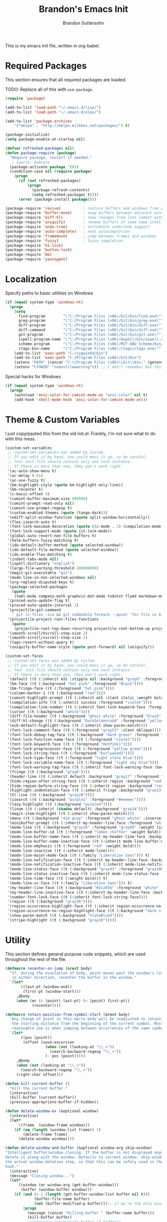 #+TITLE:  Brandon's Emacs Init
#+AUTHOR: Brandon Guttersohn
#+EMAIL:  bguttersohn@gmail.com

This is my emacs init file, written in org-babel.

* Required Packages
This section ensures that all required packages are loaded.

TODO: Replace all of this with =use-package=.

#+BEGIN_SRC emacs-lisp
(require 'package)

(add-to-list 'load-path "~/.emacs.d/lisp/")
(add-to-list 'load-path "~/.emacs.d/elpa/")

(add-to-list 'package-archives
    '("melpa" . "http://melpa.milkbox.net/packages/") t)

(package-initialize)
(setq package-enable-at-startup nil)

(defvar refreshed-packages nil)
(defun package-require (package)
  "Require package, install if needed."
   ; source: babcore
  (package-activate package '(0))
  (condition-case nil (require package)
    (progn
      (if (not refreshed-packages)
          (progn
            (package-refresh-contents)
            (setq refreshed-packages t))))
      (error (package-install package))))

(package-require 'revive)          ; restore buffers and windows from previous session
(package-require 'buffer-move)     ; swap buffers between adjacent windows
(package-require 'diff-hl)         ; show changes from last commit with edge highlighting
(package-require 'uniquify)        ; rename buffers of same name intelligently
(package-require 'undo-tree)       ; incredible undo/redo support
(package-require 'auto-complete)   ; neat autocompletion
(package-require 'framemove)       ; jump between frames and windows
(package-require 'fuzzy)           ; fuzzy completion
(package-require 'hi-lock)
(package-require 'button-lock)
(package-require 'bm)
(package-require 'yasnippet)
#+END_SRC

* Localization

Specify paths to basic utilities on Windows

#+BEGIN_SRC emacs-lisp
(if (equal system-type 'windows-nt)
  (progn
    (setq
      find-program        "\"C:/Program Files (x86)/Git/bin/find.exe\""
      grep-program        "\"C:/Program Files (x86)/Git/bin/grep.exe\""
      diff-program        "\"C:/Program Files (x86)/Git/bin/diff.exe\""
      diff-command        "\"C:/Program Files (x86)/Git/bin/diff.exe\""
      git-program         "\"C:/Program Files (x86)/Git/bin/git.exe\""
      ispell-program-name "\"C:/Program Files (x86)/Aspell/bin/aspell.exe\""
      scheme-program      "\"C:/Program Files (x86)/MIT-GNU Scheme/bin/mit-scheme.exe\""
      ctags-bin-name      "\"C:/Program Files (x86)/ctags/ctags.exe\"")
    (add-to-list 'exec-path "C:/cygwin64/bin")
    (add-to-list 'exec-path "C:/Program Files (x86)/Git/bin")
    (setenv "PATH" (concat "C:\\Program Files (x86)\\Git\\bin;" (getenv "PATH")))
    (setenv "CYGWIN" "nodosfilewarning"))) ;; I don't remember but this did, but I remember it being very frustrating
#+END_SRC

Special hacks for Windows

#+BEGIN_SRC emacs-lisp
(if (equal system-type 'windows-nt)
  (progn
    (autoload 'ansi-color-for-comint-mode-on "ansi-color" nil t)
    (add-hook 'shell-mode-hook 'ansi-color-for-comint-mode-on)))
#+END_SRC

* Theme & Custom Variables

I just copy/pasted this from the old init.el. Frankly, I'm not sure what to do with this mess.

#+BEGIN_SRC emacs-lisp
(custom-set-variables
 ;; custom-set-variables was added by Custom.
 ;; If you edit it by hand, you could mess it up, so be careful.
 ;; Your init file should contain only one such instance.
 ;; If there is more than one, they won't work right.
 '(ac-auto-show-menu t)
 '(ac-delay 0.01)
 '(ac-use-fuzzy t)
 '(bm-highlight-style (quote bm-highlight-only-line))
 '(bm-recenter t)
 '(c-basic-offset 4)
 '(comint-buffer-maximum-size 999999)
 '(comint-prompt-read-only nil)
 '(comint-use-prompt-regexp t)
 '(custom-enabled-themes (quote (tango-dark)))
 '(ediff-split-window-function (quote split-window-horizontally))
 '(flex-isearch-auto t)
 '(font-lock-maximum-decoration (quote ((c-mode . 2) (compilation-mode . 3) (t . t))))
 '(font-lock-support-mode (quote jit-lock-mode))
 '(global-auto-revert-non-file-buffers t)
 '(helm-buffers-fuzzy-matching t)
 '(ido-default-buffer-method (quote selected-window))
 '(ido-default-file-method (quote selected-window))
 '(ido-enable-flex-matching t)
 '(indent-tabs-mode nil)
 '(ispell-dictionary "english")
 '(large-file-warning-threshold 100000000)
 '(magit-git-executable "git")
 '(mode-line-in-non-selected-windows nil)
 '(org-replace-disputed-keys t)
 '(package-selected-packages
   (quote
    (toml-mode company-math graphviz-dot-mode todotxt flymd markdown-mode auto-complete minimap xkcd web w3m tidy thing-cmds tabbar stripe-buffer string-utils smooth-scroll revive popwin oneonone nyan-mode number-font-lock-mode nlinum move-text mo-git-blame magit linum-relative key-chord jira inf-ruby icicles hydra highlight-indentation highlight-escape-sequences hide-region help-fns+ helm-projectile helm-mode-manager grep-a-lot gnuplot-mode gitignore-mode gitconfig-mode git-timemachine fuzzy framemove focus fit-frame expand-region evil emms edit-server ecb diff-hl csv-mode company command-log-mode centered-cursor-mode button-lock buffer-move bongo bm android-mode aggressive-indent ace-jump-mode ac-etags)))
 '(proced-auto-update-flag t)
 '(proced-auto-update-interval 1)
 '(projectile-git-command
   " git ls-files -zco && git submodule foreach --quiet 'for file in $(git ls-files -zco); do echo -n \"$path/$file\"; done'")
 '(projectile-project-root-files-functions
   (quote
    (projectile-root-top-down-recurring projectile-root-bottom-up projectile-root-top-down)))
 '(smooth-scroll/hscroll-step-size 2)
 '(smooth-scroll/vscroll-step-size 2)
 '(tags-revert-without-query t)
 '(uniquify-buffer-name-style (quote post-forward) nil (uniquify)))
#+END_SRC

#+BEGIN_SRC emacs-lisp
(custom-set-faces
 ;; custom-set-faces was added by Custom.
 ;; If you edit it by hand, you could mess it up, so be careful.
 ;; Your init file should contain only one such instance.
 ;; If there is more than one, they won't work right.
 '(default ((t (:inherit nil :stipple nil :background "gray6" :foreground "white" :inverse-video nil :box nil :strike-through nil :overline nil :underline nil :slant normal :weight normal :height 75 :width normal :foundry "outline" :family "Liberation Mono"))))
 '(bm-face ((t (:background "hot pink" :foreground "Black"))))
 '(bm-fringe-face ((t (:foreground "hot pink"))))
 '(column-marker-1 ((t (:background "red"))))
 '(comint-highlight-prompt ((t (:inherit nil :slant italic :weight bold))))
 '(compilation-info ((t (:inherit success :foreground "violet"))))
 '(compilation-line-number ((t (:inherit font-lock-keyword-face :foreground "light slate blue"))))
 '(cursor ((t (:background "white"))))
 '(diff-file-header ((t (:background "ghost white" :foreground "black" :weight bold))))
 '(diff-hl-change ((t (:background "DarkGoldenrod4" :foreground "yellow"))))
 '(ecb-default-highlight-face ((t (:inherit show-paren-match))))
 '(font-lock-comment-face ((t (:foreground "gray53" :slant oblique))))
 '(font-lock-debug-tag-face ((t (:background "dark green" :foreground "white" :underline t :weight bold))) t)
 '(font-lock-function-name-face ((t (:foreground "violet"))))
 '(font-lock-keyword-face ((t (:foreground "HotPink1"))))
 '(font-lock-preprocessor-face ((t (:foreground "yellow green"))))
 '(font-lock-string-face ((t (:foreground "burlywood3"))))
 '(font-lock-type-face ((t (:foreground "light slate blue"))))
 '(font-lock-variable-name-face ((t (:foreground "light sky blue"))))
 '(font-lock-warning-tag-face ((t (:inherit font-lock-warning-face :background "red" :foreground "white" :underline t :weight bold))) t)
 '(fringe ((t (:background "gray6"))))
 '(header-line ((t (:inherit default :background "gray17" :foreground "gray80" :box nil :weight bold))))
 '(hide-region-after-string-face ((t (:inherit region :background "red" :weight bold))))
 '(hide-region-before-string-face ((t (:inherit region :background "red" :weight bold))))
 '(highlight-indentation-face ((t (:inherit fringe :background "gray13"))))
 '(hl-line ((t (:background "gray20"))))
 '(isearch ((t (:background "purple1" :foreground "#eeeeec"))))
 '(lazy-highlight ((t (:background "purple4"))))
 '(linum ((t (:inherit (shadow default) :background "gray14"))))
 '(magit-item-highlight ((t (:inherit show-paren-match))))
 '(menu ((t (:background "dim gray" :foreground "ghost white" :inverse-video t))))
 '(minibuffer-prompt ((t (:inherit my-header-line-face :foreground "white" :width semi-expanded))))
 '(mode-line ((t (:background "gray16" :foreground "gray69" :weight light))))
 '(mode-line-buffer-id ((t (:foreground "lemon chiffon" :weight bold))))
 '(mode-line-buffer-name-face ((t (:inherit my-header-line-face :background "#978ECD" :foreground "#2c2656" :weight extra-bold :family "Liberation Sans"))) t)
 '(mode-line-buffer-name-inactive-face ((t (:inherit mode-line-buffer-name-face :background "gray16" :foreground "grey80" :box (:line-width 1 :color "grey7")))) t)
 '(mode-line-emphasis ((t (:foreground "red" :weight bold))))
 '(mode-line-inactive ((t (:inherit mode-line))))
 '(mode-line-major-mode-face ((t (:family "Liberation Sans"))) t)
 '(mode-line-notification-face ((t (:inherit my-header-line-face :background "firebrick" :foreground "gray100" :weight extra-bold :family "liberation mono"))) t)
 '(mode-line-notification-inactive-face ((t (:inherit mode-line-notification-face :background "gray22" :box nil))) t)
 '(mode-line-status-face ((t (:background "gray43" :foreground "gray100" :weight normal :family "liberation mono"))) t)
 '(mode-line-status-inactive-face ((t (:inherit mode-line-status-face :foreground "black"))) t)
 '(mode-line-time-face ((t (:weight bold))) t)
 '(mode-line-vc-face ((t (:family "Liberation Sans"))) t)
 '(my-header-line-face ((t (:background "#2c2656" :foreground "white" :box (:line-width 1 :color "#978ECD") :weight bold))) t)
 '(my-header-line-inactive-face ((t (:inherit my-header-line-face :background "grey12" :foreground "gray62" :box (:line-width 1 :color "grey7")))) t)
 '(number-font-lock-face ((t (:inherit font-lock-string-face))))
 '(region ((t (:background "gray30"))))
 '(region-occurrence-highlight-face ((t (:inherit region-occurrence-no-region-highlight-face :underline t))) t)
 '(region-occurrence-no-region-highlight-face ((t (:background "dark slate blue"))) t)
 '(show-paren-match ((t (:background "SlateBlue4"))))
 '(stripe-highlight ((t (:background "gray10")))))
#+END_SRC
* Utility
This section defines general purpose code snippets, which are used throughout the rest of the file.

#+BEGIN_SRC emacs-lisp
(defmacro recenter-on-jump (&rest body)
  "If, during the evaulation of body, point moves past the window's limits,
   in either direction, recenter the buffer in the window."
  `(let*
       ((last-pt (window-end))
        (first-pt (window-start)))
     ,@body
     (when (or (> (point) last-pt) (< (point) first-pt))
            (recenter))))

(defmacro retain-position-from-symbol-start (&rest body)
  "Any change of point in this macro body will be readjusted to retain
   the starting distance from the beginning of the current symbol. Most
   reasonable use is when jumping between occurrences of the same symbol."
  `(let*
       ((pos (point))
        (offset (save-excursion
                  (when (not (looking-at "\\_<"))
                    (search-backward-regexp "\\_<"))
                  (- pos (point)))))
     ,@body
     (when (not (looking-at "\\_<"))
       (search-backward-regexp "\\_<"))
     (right-char offset)))

(defun kill-current-buffer ()
  "kill the current buffer."
  (interactive)
  (kill-buffer (current-buffer))
  (previous-appropriate-buffer-if-hidden))

(defun delete-window-ex (&optional window)
  (interactive)
  (let*
      ((frame  (window-frame window)))
    (if (eq (length (window-list frame)) 1)
        (delete-frame frame)
      (delete-window window))))

(defun delete-window-and-buffer (&optional window-arg skip-window)
"Intelligent buffer/window closing. If the buffer is not displayed anywhere else, then
delete it along with the window. Defaults to current window. skip-window lets you skip
the actual window-deletion step, so that this can be safely used in the frame-delete-functions
hook."
  (interactive)
  (message "Closing window...")
  (let*
      ((window (or window-arg (get-buffer-window)))
       (buffer (window-buffer window)))
    (if (and (= 1 (length (get-buffer-window-list buffer nil t)))
             (buffer-file-name buffer)
             (not (buffer-modified-p buffer)));; if we're the only window showing the buffer, and it is an unmodified file, kill it
        (progn
          (message (concat "Killing buffer " (buffer-name buffer)))
          (kill-buffer buffer)
          ;;(previous-appropriate-buffer-if-hidden))
          ))
    (unless skip-window
      (delete-window-ex window))))

(defun strip-text-properties(txt)
  (set-text-properties 0 (length txt) nil txt)
      txt)

(defmacro do-with-silent-bell (&rest body)
  `(let
       ((ring-bell-function-backup ring-bell-function))
     (setq ring-bell-function nil)
     ,@body
     (setq ring-bell-function ring-bell-function-backup)))

(defun m-keyboard-escape-quit ()
  (interactive)
  (do-with-silent-bell
   (keyboard-escape-quit)))

(defun custom-save-buffer ()
  "Save file, update diff-hl highlighting"
  (interactive)
  (when (or (and (boundp 'diff-hl-mode) diff-hl-mode) (and (boundp 'diff-hl-amend-mode) diff-hl-amend-mode))
    (diff-hl-update))
  (save-buffer))

(defun line-word-char-count (&optional start end)
   "Prints number of lines, words and characters in region or whole buffer."
   (interactive)
   (let ((n 0)
         (start (if mark-active (region-beginning) (point-min)))
         (end (if mark-active (region-end) (point-max))))
     (save-excursion
       (goto-char start)
       (while (< (point) end) (if (forward-word 1) (setq n (1+ n)))))
     (format "[ L%d W%d C%d ] " (count-lines start end) n (- end start))))

(defun line-to-top-of-window ()
   "Shift current line to the top of the window-  i.e. zt in Vim"
   (interactive)
   (set-window-start (selected-window) (point)))

(defun purge-buffers ()
  (interactive)
  (mapcar 'kill-buffer (remove-if '(lambda (x) (with-current-buffer x (get-buffer-window))) (buffer-list))))

(defun save-config-die ()
  (interactive)
  (save-current-configuration)
  (save-buffers-kill-terminal))

(defun opacity (value)
   "Sets the opacity of the frame window. 0=transparent/100=opaque"
   (interactive "nOpacity Value 0 - 100 opaque:")
   (set-frame-parameter (selected-frame) 'alpha value))
#+END_SRC

** Minor Modes

*** Sticky Buffer Mode

Marries a buffer to a window.

#+BEGIN_SRC emacs-lisp
(define-minor-mode sticky-buffer-mode
  "Make the current window always display this buffer."
  nil " sticky" nil
  (set-window-dedicated-p (selected-window) sticky-buffer-mode))
#+END_SRC

** Buffer Monitoring

This is a purely TODO item. Previous version had some code to monitor a buffer and alert upon new appearances of a particular regex.

* User Interface Settings
This section defines code which modifies how emacs displays buffers and interacts with the user.

** Tweaks

Show whitespace

#+BEGIN_SRC emacs-lisp
(global-whitespace-mode 0)
(setq whitespace-style '(face trailing))
#+END_SRC

Use visual bell instead of audible.

#+BEGIN_SRC emacs-lisp
;; nice little alternative visual bell; Miles Bader <miles /at/ gnu.org>
(defcustom echo-area-bell-string "*DING* "
  "Message displayed in mode-line by `echo-area-bell' function."
  :group 'user)

(defcustom echo-area-bell-delay 0.1
  "Number of seconds `echo-area-bell' displays its message."
  :group 'user)
;; internal variables

(defvar echo-area-bell-cached-string nil)

(defvar echo-area-bell-propertized-string nil)

(defun echo-area-bell ()
  "Briefly display a highlighted message in the echo-area.
    The string displayed is the value of `echo-area-bell-string',
    with a red background; the background highlighting extends to the
    right margin.  The string is displayed for `echo-area-bell-delay'
    seconds.
    This function is intended to be used as a value of `ring-bell-function'."
  (unless (memq this-command '(keyboard-quit keyboard-escape-quit))
    (unless (equal echo-area-bell-string echo-area-bell-cached-string)
      (setq echo-area-bell-propertized-string
            (propertize
             (concat
              (propertize
               "x"
               'display
               `(space :align-to (- right ,(+ 2 (length echo-area-bell-string)))))
              echo-area-bell-string)
             'face '(:background "red" :foreground "white" :weight bold)))
      (setq echo-area-bell-cached-string echo-area-bell-string))
    (message echo-area-bell-propertized-string)
    (sit-for echo-area-bell-delay)
    (message "")))
(setq ring-bell-function 'echo-area-bell)
#+END_SRC

Get ride of blinking cursor

#+BEGIN_SRC emacs-lisp
(setq default-cursor-type 'box)
(blink-cursor-mode -1)
#+END_SRC

Display trailing whitespace

#+BEGIN_SRC emacs-lisp
(setq-default show-trailing-whitespace t)
#+END_SRC

Highlight body of parens

#+BEGIN_SRC emacs-lisp
(setq show-paren-style 'expression)
(show-paren-mode 1)
#+END_SRC

Use a consistent window name. This helps with AutoHotkey recognition on Windows, in addition to being a little more usable in Linux.

#+BEGIN_SRC emacs-lisp
(setq frame-title-format "emacs")
#+END_SRC

Make sure we push any kill-ring data into OS clipboard.

#+BEGIN_SRC emacs-lisp
(setq save-interprogram-paste-before-kill t)
#+END_SRC

Highlight the current line

#+BEGIN_SRC emacs-lisp
(global-hl-line-mode)
#+END_SRC

When buffer is not modified in emacs, automatically reload it when its file changes on disk.

#+BEGIN_SRC emacs-lisp
(global-auto-revert-mode)
#+END_SRC

Tweak the text shown when hiding regions of a buffer.

#+BEGIN_SRC emacs-lisp
(setq hide-region-before-string "hidden-region-->")
(setq hide-region-after-string "<--hidden-region")
#+END_SRC

Make sure that diff-hl-mode is showing changes between now and the last commit, only.

#+BEGIN_SRC emacs-lisp
(global-diff-hl-amend-mode 1)
#+END_SRC

Set frame to 95% opacity, because I'm easily amused.

#+BEGIN_SRC emacs-lisp
(setq default-opacity 95)
(opacity default-opacity)
(add-to-list 'default-frame-alist `(alpha  . ,default-opacity))
#+END_SRC

Fall back to frame-moving if window-moving doesn't cut it.

#+BEGIN_SRC emacs-lisp
(setq framemove-hook-into-windmove t)
#+END_SRC

Remove flashy splash stuff

#+BEGIN_SRC emacs-lisp
(setq inhibit-splash-screen t)
(setq inhibit-startup-echo-area-message t)
(setq inhibit-startup-screen t)
(setq inhibit-startup-message t)
#+END_SRC

Show prefix keys in the echo area much faster.

#+BEGIN_SRC emacs-lisp
(setq echo-keystrokes 0.001)
#+END_SRC

Tabs are not okay.

#+BEGIN_SRC emacs-lisp
(add-hook 'font-lock-mode-hook
  (lambda ()
    (font-lock-add-keywords
      nil
      '(("\t" 0 'trailing-whitespace prepend)))))
#+END_SRC

Highlight some common tags.

#+BEGIN_SRC emacs-lisp
(font-lock-add-keywords nil
  '(("\\<\\(DEBUG\\)" 1 font-lock-warning-face prepend)
    ("\\<\\(FIXME\\)" 1 font-lock-warning-face prepend)
    ("\\<\\(TODO\\)"  1 font-lock-warning-face prepend)
    ("\\<\\(JIRA\\)"  1 font-lock-warning-face prepend)))
#+END_SRC

Clear the minibuffer.

#+BEGIN_SRC emacs-lisp
(delete-minibuffer-contents)
#+END_SRC

** Mode Line & Header Line

This code adds a strongly customized header and mode line.

#+BEGIN_SRC emacs-lisp
(defmacro my-header-line ()
  `(list
    '(:eval
      (when (and (projectile-project-p) (buffer-file-name))
        (let*
            ((mface  (if (window-has-focus)
                         'mode-line-buffer-name-face
                       'mode-line-buffer-name-inactive-face)))
          (propertize (if (and (projectile-project-p) (buffer-file-name))
                          (concat " " (car (last (split-string (projectile-project-root) "/") 2)) ": ")
                        " ") 'face mface))))

      '(:eval
        (let*
            ((mface (if (window-has-focus)
                        'my-header-line-face
                      'my-header-line-inactive-face)))
          (propertize
           (concat
            " "
            (if (buffer-file-name)
                (buffer-file-name)
              (buffer-name))
            (mode-line-fill mface (if (window-has-focus)
                                      0;34
                                    0)))
           'face mface)))))

(setq-default header-line-format (my-header-line))
(setq header-line-format (my-header-line))


(defvar my-selected-window nil)
(add-hook 'post-command-hook
          (lambda ()
            ;; (when (not (minibuffer-selected-window))
              (setq my-selected-window (selected-window))))

(defun window-has-focus ()
  (eq
   (selected-window)
   my-selected-window))

(defun debug-window-focus ()
  (interactive)
  (format "%s & %s & %s & %s & %s" mode-line-frame-identification (frame-selected-window) (get-buffer-window) (selected-frame) (window-frame (get-buffer-window))))

(defmacro mode-line-notification-entry (check text help-echo)
  `'(:eval (when ,check
             (let*
                 ((mface (if (window-has-focus)
                             'mode-line-notification-face
                           'mode-line-notification-inactive-face))
                  (bface (if (window-has-focus)
                             'my-header-line-face
                           'my-header-line-inactive-face)))
               (concat
                (propertize ,text
                           'face mface
                           'help-echo ,help-echo)
                (propertize " "
                            'face bface))))))

(defmacro mode-line-status-entry (check text help-echo)
  `'(:eval (when ,check
             (let*
                  ((mface (if (window-has-focus)
                              'mode-line-buffer-name-face
                            'mode-line-buffer-name-inactive-face))
                   (bface (if (window-has-focus)
                             'my-header-line-face
                           'my-header-line-inactive-face)))
             (concat
                (propertize ,text
                            'face mface
                            'help-echo ,help-echo)
                (propertize " "
                            'face bface))))))

(defmacro mode-line-buffer-name-entry (format-str help-echo)
  `'(:eval
     (let*
         ((mface (if (window-has-focus)
                     'mode-line-buffer-name-face
                   'mode-line-buffer-name-inactive-face)))
        (propertize ,format-str
                    'face mface
                    'help-echo ,help-echo))))

(defmacro mode-line-str-dflt (body)
  `'(:eval
      (let*
         ((mface (if (window-has-focus)
                     'my-header-line-face
                   'my-header-line-inactive-face)))
       (propertize
        ,body
        'face mface))))

(defun mode-line-fill (face reserve)
  "Return empty space using FACE and leaving RESERVE space on the right."
  (unless reserve
    (setq reserve 20))
  (when (and window-system (eq 'right (get-scroll-bar-mode)))
    (setq reserve (- reserve 3)))
  (propertize " "
              'display `((space :align-to (- (+ right right-fringe right-margin) ,reserve)))
              'face face))

(setq-default mode-line-format
  (list

    ;; ; time field
    ;; '(:eval
    ;;   (propertize (format-time-string " %I:%M%p ")
    ;;     'face 'mode-line-time-face
    ;;     'help-echo
    ;;     (concat (format-time-string "%c; ")
    ;;        (emacs-uptime "Uptime:%hh"))))

    ; buffer name field
    '(:eval
      (let*
          ((mface  (if (window-has-focus)
                              'mode-line-buffer-name-face
                            'mode-line-buffer-name-inactive-face)))
        (propertize " %b " 'face mface)))

    ; buffer position field
    (mode-line-str-dflt " %p (%l,%c) ")

    ; major mode field
    (mode-line-buffer-name-entry " %m " buffer-file-coding-system)

    (mode-line-str-dflt " ")

    ;;; MODE SPECIFIC AREAS

    ; text mode: Show word, letter, char count
    '(:eval (when (eq major-mode 'text-mode)
             (mode-line-str-dflt
              (if transient-mark-mode
               (line-word-char-count (point) (mark))
               (line-word-char-count)))))

    ;;; STATUSES: less important stuff
    (mode-line-status-entry (/= text-scale-mode-amount 0) (format " ±%d " text-scale-mode-amount) "Font scale")
    (mode-line-status-entry buffer-read-only              " RO "                                  "Buffer is read-only")
    (mode-line-status-entry vc-mode                       (concat " VC:" vc-mode " ")             vc-mode)
    (mode-line-status-entry isearch-mode                  (concat " search: " isearch-string " ") "isearch in progress")

    ;;; NOTIFICATIONS: IMPORTANT STUFF
    (mode-line-notification-entry (and (buffer-modified-p) (buffer-file-name)) " !! "   "Buffer has been modified")
    (mode-line-notification-entry (buffer-narrowed-p)                          " >< "   "Buffer is narrowed")
    
    ;; '(:eval (debug-window-focus))
    ;; '(:eval mode-line-frame-identification)

    (mode-line-str-dflt
     (let*
         ((gap (if (window-has-focus)
                 8
                 0)))
       (mode-line-fill mface gap)))

    '(:eval
     (when (window-has-focus)
       (mode-line-buffer-name-entry (format-time-string " %I:%M%p ") "")))))

#+END_SRC

** Phrase Highlight

This highlights all occurrences of the thing at point, automatically.

#+BEGIN_SRC emacs-lisp
(add-hook 'pre-command-hook 'clear-phrase-highlight)
(defvar-local hlight-region-face-var nil)
(defvar-local hlight-regex nil)
(defvar-local hlight-region-type nil)
(defvar-local hlight-region-active nil)
(defvar-local region-occurrence-highlight-mode nil)
(defvar-local region-occurrence-highlight-at-point t)
(setq-default region-occurrence-highlight-at-point t)

(defun clear-phrase-highlight ()
  "Remove region phrase highlight"
  (if hlight-region-active
      (progn
        (unhighlight-regexp (hi-lock-process-phrase hlight-regex))
        (setq hlight-region-active nil)
        (font-lock-fontify-buffer))))

(defun update-phrase-highlight ()
  "Highlight region if active"
  (clear-phrase-highlight)
  (if (and region-occurrence-highlight-mode (not isearch-mode) (not (minibufferp)))
      (progn
        (setq hlight-regex nil)
        (if mark-active
            (setq
             hlight-regex           (buffer-substring-no-properties (region-beginning) (region-end))
             hlight-region-face-var 'region-occurrence-highlight-face
             hlight-region-type     'region)
          (let
              ((sym (thing-at-point 'symbol)))
            (if (and region-occurrence-highlight-at-point sym (> (length sym) 0))
                (setq hlight-regex           (concat "\\_<" (hi-lock-process-phrase (strip-text-properties (thing-at-point 'symbol))) "\\_>")
                      hlight-region-face-var 'region-occurrence-no-region-highlight-face
                      hlight-region-type     'at-pt))))
        (if hlight-regex
            (progn
              ;; (message (format "Occurrences of %s" hlight-regex))
              (highlight-phrase (hi-lock-process-phrase hlight-regex) hlight-region-face-var)
              (setq hlight-region-active t)
              (font-lock-fontify-buffer))))))

(run-with-idle-timer 0.25 t 'update-phrase-highlight)
#+END_SRC

* Key-bindings
Most of my custom key-bindings use the hyper key. The goal here is to prevent any reasonable possibility of collision between personal keybindings and package keybindings. By convention, C-<key> is already reserved for the user, but we have another modifier available anyway, so why not use it? In my case, the hyper modifier is bound to caps lock.

To map caps lock to hyper under Xorg, you may do the following:

#+BEGIN_SRC bash
clear mod4
keycode 66 = Hyper_L
add mod4 = Super_L Super_R
clear lock
add mod3 = Hyper_L
#+END_SRC

In windows, install AutoHotkey, and place the following in a startup script...

#+BEGIN_SRC autohotkey
SetTitleMatchMode, 2
IfWinActive, emacs
{
    CapsLock::AppsKey
    return
}
#+END_SRC

...with the following elisp...

#+BEGIN_SRC emacs-lisp
(if (equal system-type 'windows-nt)
  (setq w32-pass-lwindow-to-system nil
        w32-pass-rwindow-to-system nil
        w32-pass-apps-to-system nil
        w32-lwindow-modifier 'super
        w32-rwindow-modifier 'super
        w32-apps-modifier 'hyper))
#+END_SRC

Do note that this leaves the apps key unusable in emacs, except as a secondary hyper modifier. I have not yet found another way to do this which works well for me.

** Source Code Navigation

The following key-bindings provide more convenient ways to navigate source code.

*** Basic Navigation

Replace home with a "smart home".

#+BEGIN_SRC emacs-lisp
(defun smart-beginning-of-line ()
  "Move point to first non-whitespace character or beginning-of-line.
   Move point to the first non-whitespace character on this line.
   If point was already at that position, move point to beginning of line."
  (interactive) ; Use (interactive "^") in Emacs 23 to make shift-select work
  (let ((oldpos (point)))
    (back-to-indentation)
    (and (= oldpos (point))
         (beginning-of-line))))

(global-set-key (kbd "<home>") 'smart-beginning-of-line)
#+END_SRC

*** Search and Replace

Search current buffer for regular expression.

#+BEGIN_SRC emacs-lisp
(global-set-key (kbd "H-a") 'isearch-forward-regexp)
#+END_SRC

Search and replace text in current buffer with regular expressions

#+BEGIN_SRC emacs-lisp
(global-set-key (kbd "H-r") 'query-replace-regexp)
#+END_SRC

*** Version Control

Jump to next and previous modified region of file, as determined by the current version control extension.

#+BEGIN_SRC emacs-lisp
(global-set-key (kbd "H-[") (lambda() (interactive) (diff-hl-previous-hunk) (recenter)))
(global-set-key (kbd "H-]") (lambda() (interactive) (diff-hl-next-hunk)     (recenter)))
#+END_SRC

*** Next & Previous thing-at-point

Jump to next and previous instance of whatever is below the cursor. As a TODO, I'd like to make these behave a little better in org mode. Currently, they'll stop at matches in collapsed sections, and further jumping is not possible.

#+BEGIN_SRC emacs-lisp
(defun forward-thing-symbol ()
  (interactive)
  (update-phrase-highlight)
  (recenter-on-jump
   (if hlight-region-active
       (cond
        ((eq hlight-region-type 'at-pt) (retain-position-from-symbol-start
                                         (when (not (looking-at "\\_>"))
                                           (search-forward-regexp "\\_>"))
                                         (if (search-forward-regexp (concat "\\_<" (thing-at-point 'symbol) "\\_>") nil t nil)
                                             (message (format "Next instance of %s" (thing-at-point 'symbol)))
                                           (progn
                                             (ding)
                                             (message (format "No more instances of %s" (thing-at-point 'symbol)))))
                                         (search-backward-regexp "\\_<")))
        ((eq hlight-region-type 'region) (let*
                                             ((exchange (if (> (point) (mark)) t nil))
                                              (count    (if (> (point) (mark)) 1 2))
                                              (loc (save-excursion
                                                     (search-forward-regexp (hi-lock-process-phrase hlight-regex) nil t count))))
                                           (if loc
                                               (progn
                                                 (set-mark loc)
                                                 (goto-char loc)
                                                 (left-char (length hlight-regex))
                                                 (if exchange
                                                     (exchange-point-and-mark))
                                                 (message (format "Next instance of region content")))
                                             (progn
                                               (ding)
                                               (message (format "No more instances of region content"))))))))))

(defun backward-thing-symbol ()
  (interactive)
  (update-phrase-highlight)
  (recenter-on-jump
   (if hlight-region-active
       (cond
        ((eq hlight-region-type 'at-pt) (retain-position-from-symbol-start
                                         (if (search-backward-regexp (concat "\\_<" (thing-at-point 'symbol) "\\_>") nil t nil)
                                             (message (format "Previous instance of %s" (thing-at-point 'symbol)))
                                           (progn
                                             (ding)
                                             (message (format "First instance of %s" (thing-at-point 'symbol)))))))
        ((eq hlight-region-type 'region) (let*
                                             ((exchange (if (> (point) (mark)) nil t))
                                              (count    (if (> (point) (mark)) 2 1))
                                              (loc (save-excursion
                                                     (search-backward-regexp (hi-lock-process-phrase hlight-regex) nil t count))))
                                           (if loc
                                               (progn
                                                 (set-mark loc)
                                                 (goto-char (+ loc (length hlight-regex)))
                                                 (if exchange
                                                     (exchange-point-and-mark))
                                                 (message (format "Previous instance of region content")))
                                             (progn
                                               (ding)
                                               (message (format "First instance of region content"))))))))))

(global-set-key (kbd "<H-down>")   'forward-thing-symbol)
(global-set-key (kbd "<H-up>")     'backward-thing-symbol)
#+END_SRC

*** Next & Previous Symbol

Jump to the next or previous symbol.

#+BEGIN_SRC emacs-lisp
(defun backward-symbol (&optional arg)
 "Move backward until encountering the beginning of a symbol.
With argument, do this that many times."
 (interactive "p")
 (forward-symbol (- (or arg 1))))

(defun forward-symbol-beginning ()
  (interactive)
  (when (not (looking-at "\\_>"))
    (search-forward-regexp "\\_>"))
  (call-interactively 'forward-symbol)
  (search-backward-regexp "\\_<"))

(defun backward-symbol-beginning ()
  (interactive)
  (call-interactively 'backward-symbol))

(global-set-key (kbd "<H-left>")   'backward-symbol-beginning)
(global-set-key (kbd "<H-right>")  'forward-symbol-beginning)
#+END_SRC

*** Go To Line Number

Interactively prompt for line number, then jump to it.

#+BEGIN_SRC emacs-lisp
(global-set-key (kbd "H-g") (lambda () (interactive) (call-interactively 'goto-line) (recenter)))
#+END_SRC

*** Bookmarking

Keys to toggle bookmark for current line, then jump between bookmarked lines in file.

#+BEGIN_SRC emacs-lisp
(global-set-key (kbd "H-SPC")      'bm-toggle)
(global-set-key (kbd "H-S-SPC")    (lambda () (interactive) (let* ((bm-annotate-on-create t)) (bm-toggle))))
(global-set-key (kbd "H-}")        'bm-next)
(global-set-key (kbd "H-{")        'bm-previous)
(global-set-key (kbd "<left-margin> <mouse-1>") 'bm-toggle-mouse)
#+END_SRC

** Editing

Copy/paste with insert key, depending on whether region is active.

*This binding does not use hyper, and may cause collisions.*

#+BEGIN_SRC emacs-lisp
(defun smart-copy-paste ()
  "Smart copy or paste"
  (interactive)
  (if (use-region-p)
      (if (and (boundp 'rectangle-mark-mode) rectangle-mark-mode)
          (copy-rectangle-as-kill (region-beginning) (region-end))
        (kill-ring-save (region-beginning) (region-end)))
    (yank)))

(global-set-key (kbd "<insert>") 'smart-copy-paste)
#+END_SRC

Place cut behavior on the delete key when region is active.

*This binding does not use hyper, and may cause collisions.*

#+BEGIN_SRC emacs-lisp

(defun smart-cut-or-delete ()
  "If region, cut, else, delete char"
  (interactive)
  (if (use-region-p)
    (kill-region (region-beginning) (region-end))
    (delete-forward-char 1)))

(global-set-key (kbd "<delete>") 'smart-cut-or-delete)
#+END_SRC

Place undo/redo on the expected keys. Add a shortcut to show the undo history tree.

*Some of these bindings do not use hyper, and may cause collisions.*

#+BEGIN_SRC emacs-lisp
(global-set-key (kbd "C-z")   'undo-tree-undo)
(global-set-key (kbd "C-S-z") 'undo-tree-redo)
(global-set-key (kbd "H-z")   'undo-tree-visualize)
#+END_SRC

Add a "smart" delete key.

*This binding does not use hyper, and may cause collisions.*

#+BEGIN_SRC emacs-lisp
(defun whack-whitespace-after-point (arg)
  ;; https://www.emacswiki.org/emacs/DeletingWhitespace
  "Delete all white space from point to the next word.  With prefix ARG
  delete across newlines as well.  The only danger in this is that you
  don't have to actually be at the end of a word to make it work.  It
  skips over to the next whitespace and then whacks it all to the next
  word."
  ;; (interactive "P")
    (let ((regexp (if arg "[ \t\n]+" "[ \t]+")))
      (re-search-forward regexp nil t)
      (replace-match "" nil nil)))
(defun smart-batch-delete ()
  (interactive)
  (if (or (looking-at "$") (looking-at " "))
      (whack-whitespace-after-point t)
    (kill-word nil)))
(global-set-key (kbd "C-<delete>") 'smart-batch-delete)
#+END_SRC

Add a "smart" tab key. It indents at the start of a line, or when right of whitespace, but autocompletes elsewhere.

*This binding does not use hyper, and may cause collisions.*

#+BEGIN_SRC emacs-lisp
(defun smart-tab-key (indent autocomplete indent-count)
  "Indent when at left margin or right of whitespace, autocomplete elsewhere."
  (cond (( or (eq last-command 'yank) (eq last-command 'yank-pop)) (yank-pop))
        (( or
           (eq last-command 'find-tag)
           (eq last-command 'find-tag-other-window)
           (eq last-command 'find-tag-wrapped)
           (eq last-command 'find-tag-wrapped-new-window))
         (progn
           (let ((current-prefix-arg '(4)))
             (message "Finding next possible definition...")
             (call-interactively 'find-tag))
           (recenter-top-bottom)
           (setq this-command 'find-tag)))
        ((use-region-p) (indent-rigidly (region-beginning) (region-end) indent-count))
        ((or (= 0 (current-column)) (= ?\s (char-before))) (funcall indent))
        (t (funcall autocomplete))))

(defun generic-smart-tab-key ()
  "Indent when at left margin or right of whitespace, autocomplete elsewhere"
  (interactive)
  (smart-tab-key 'indent-for-tab-command 'ac-fuzzy-complete 1))

(add-hook 'prog-mode-hook
  '(lambda ()
    (local-set-key (kbd "<tab>") 'generic-smart-tab-key)
    (local-set-key (kbd "TAB")   'generic-smart-tab-key)
    (local-set-key (kbd "H-;")   'comment-or-uncomment-region-or-line)))
#+END_SRC

Add binding to insert snippets from yasnippet.

#+BEGIN_SRC emacs-lisp
(global-set-key (kbd "H-y") 'yas-insert-snippet)
#+END_SRC

Insert new lines before/after the current line.

#+BEGIN_SRC emacs-lisp
(defun newline-after-current ()
  "Skip to end of this line, insert a new one, autoindent, recenter cursor."
  (interactive)
  (move-end-of-line nil)
  (newline-and-indent)
  (scroll-up 1))

(defun newline-before-current ()
  "Move this line down, go to beginning of a new line where this one was."
  (interactive)
  (move-beginning-of-line nil)
  (newline-and-indent)
  (move-beginning-of-line nil)
  (when (looking-at "[ \t]+$")
    (kill-line)
    (setq kill-ring (cdr kill-ring))
    (insert "\n")
    (forward-line -1))
  (forward-line -1)
  (indent-for-tab-command))

(global-set-key (kbd "C-<return>") 'newline-after-current)
(global-set-key (kbd "M-<return>") 'newline-before-current)
(global-set-key (kbd "C-M-<return>")  (lambda() (interactive) (newline-after-current)(newline-before-current)))
#+END_SRC

Correct indentation on a line.

#+BEGIN_SRC emacs-lisp
(global-set-key (kbd "C-t") 'indent-according-to-mode)
#+END_SRC

** Buffer Operations

These bindings control buffer switching, naming, etc.

*** Navigation

Switch to buffer by name

#+BEGIN_SRC emacs-lisp
(global-set-key (kbd "H-b") 'switch-to-buffer)
#+END_SRC

Cycle through buffers (normal or hidden, depending on current buffer).

#+BEGIN_SRC emacs-lisp
(defun previous-appropriate-buffer-if-hidden ()
  (when (or
         (and (hidden-buffer-p) (not (dumping-window-p)))
         (and (not (hidden-buffer-p)) (dumping-window-p)))
    (previous-appropriate-buffer)))

(defun hidden-buffer-p ()
  (or
   (string-match "\*.*\*" (buffer-name))      ; *buffer*s
   (string-match "^COM[0-9]*$" (buffer-name)) ; windows serial buffer
   (string-match "^/dev/tty*" (buffer-name))  ; *nix serial buffer
   (string-match "^TAGS$" (buffer-name))))    ; TAGS file

(defun next-non-sys-buffer ()
  ""
  (interactive)
  (let
      ((start-buffer (buffer-name)))
    (next-non-sys-buffer-with-basecase 'next-buffer start-buffer)))

(defun previous-non-sys-buffer ()
  ""
  (interactive)
  (let
      ((start-buffer (buffer-name)))
    (next-non-sys-buffer-with-basecase 'previous-buffer start-buffer)))

(defun next-non-sys-buffer-with-basecase (advance-f base)
  (funcall advance-f)
  (if (and
       (not (eq base (buffer-name)))
       (hidden-buffer-p))
      (next-non-sys-buffer-with-basecase advance-f base)))

(defun next-sys-buffer ()
  ""
  (interactive)
  (let
      ((start-buffer (buffer-name)))
    (next-sys-buffer-with-basecase 'next-buffer start-buffer)))

(defun previous-sys-buffer ()
  ""
  (interactive)
  (let
      ((start-buffer (buffer-name)))
    (next-sys-buffer-with-basecase 'previous-buffer start-buffer)))

(defun next-sys-buffer-with-basecase (advance-f base)
  (funcall advance-f)
  (if (and
       (not (eq base (buffer-name)))
       (not( hidden-buffer-p)))
      (next-sys-buffer-with-basecase advance-f base)))

(defun next-appropriate-buffer ()
  (interactive)
  ; (message (apply 'concat (mapcar (lambda (x) (format "%s -- " x)) (buffer-list))))
  (if (dumping-window-p)
      (next-sys-buffer)
    (next-non-sys-buffer)))

(defun previous-appropriate-buffer ()
  (interactive)
  (if (dumping-window-p)
      (previous-sys-buffer)
    (previous-non-sys-buffer)))

(global-set-key (kbd "<prior>") 'previous-appropriate-buffer)
(global-set-key (kbd "<next>")  'next-appropriate-buffer)
#+END_SRC

Swap buffers between windows.

#+BEGIN_SRC emacs-lisp
(global-set-key (kbd "C-c C-<up>")    'buf-move-up)
(global-set-key (kbd "C-c C-<down>")  'buf-move-down)
(global-set-key (kbd "C-c C-<right>") 'buf-move-right)
(global-set-key (kbd "C-c C-<left>")  'buf-move-left)
#+END_SRC

Manually scroll the buffer 15 lines vertically, or 5 laterally.

#+BEGIN_SRC emacs-lisp
(defun scroll-up-15-lines ()
  (interactive)
  (scroll-down 15)) ;invert axis

(defun scroll-down-15-lines ()
  (interactive)
  (scroll-up 15)) ;; invert axes

(global-set-key (kbd "C-<up>")    'scroll-up-15-lines)
(global-set-key (kbd "C-<down>")  'scroll-down-15-lines)
(global-set-key (kbd "C-<right>") '(lambda () "" (interactive) (scroll-left 5))) ; invert-axis
(global-set-key (kbd "C-<left>")  '(lambda () "" (interactive) (scroll-right 5))) ; invert-axis
#+END_SRC

The following keys autoscroll the buffer based on the point.

#+BEGIN_SRC emacs-lisp
(global-set-key (kbd "H-u") 'line-to-top-of-window)
(global-set-key (kbd "H-j") 'recenter)
#+END_SRC

Select all text in the buffer.

#+BEGIN_SRC emacs-lisp
(global-set-key (kbd "C-c a") 'mark-whole-buffer)
#+END_SRC

** Window and Frame Operations

These bindings control the size, shape, position, and opacity of windows and frames.

*** Toggle Fullscreen Display

Toggles emacs between full-screen and windowed mode.

#+BEGIN_SRC emacs-lisp
(global-set-key (kbd "<H-f11>") 'toggle-frame-fullscreen)
#+END_SRC

*** Navigate Windows

Move between windows.

*These bindings do not use hyper, and may cause collisions!*

#+BEGIN_SRC emacs-lisp
(global-set-key (kbd "S-<right>") 'windmove-right)
(global-set-key (kbd "S-<left>")  'windmove-left)
(global-set-key (kbd "S-<down>")  'windmove-down)
(global-set-key (kbd "S-<up>")    'windmove-up)
#+END_SRC

*** Split Current Window

This code lets you split the current window vertically or horizontally, while remaining in either the top, bottom, left, or right window.

#+BEGIN_SRC emacs-lisp
;; Defined for parity with their opposites

(defun split-window-above ()
  "Split current window into top and bottom, with focus left in bottom."
  (interactive)
  (split-window-below)
  (windmove-down))

(defun split-window-left ()
  "Split current window into left and right, with focus left in right."
  (interactive)
  (split-window-right)
  (windmove-right))

(global-set-key (kbd "C-c <down>")  'split-window-above)
(global-set-key (kbd "C-c <up>")    'split-window-below)
(global-set-key (kbd "C-c <left>")  'split-window-right)
(global-set-key (kbd "C-c <right>") 'split-window-left)
#+END_SRC

*** Resize Current Window

*These bindings do not use hyper, and may cause collisions!*

#+BEGIN_SRC emacs-lisp
(global-set-key (kbd "C-S-<up>")      (lambda () (interactive) (enlarge-window 5)))
(global-set-key (kbd "C-S-<right>")   'enlarge-window-horizontally)
(global-set-key (kbd "C-S-<down>")    (lambda () (interactive) (shrink-window 5)))
(global-set-key (kbd "C-S-<left>")    'shrink-window-horizontally)
#+END_SRC

*** Change Frame Opacity
#+BEGIN_SRC emacs-lisp
(global-set-key (kbd "H-<prior>") 'decrement-opacity)
(global-set-key (kbd "H-<next>")  'increment-opacity)
(global-set-key (kbd "H-1")       '(lambda () "" (interactive) (opacity 10)))
(global-set-key (kbd "H-2")       '(lambda () "" (interactive) (opacity 20)))
(global-set-key (kbd "H-3")       '(lambda () "" (interactive) (opacity 30)))
(global-set-key (kbd "H-4")       '(lambda () "" (interactive) (opacity 40)))
(global-set-key (kbd "H-5")       '(lambda () "" (interactive) (opacity 50)))
(global-set-key (kbd "H-6")       '(lambda () "" (interactive) (opacity 60)))
(global-set-key (kbd "H-7")       '(lambda () "" (interactive) (opacity 70)))
(global-set-key (kbd "H-8")       '(lambda () "" (interactive) (opacity 80)))
(global-set-key (kbd "H-9")       '(lambda () "" (interactive) (opacity 90)))
(global-set-key (kbd "H-0")       '(lambda () "" (interactive) (opacity 100)))
#+END_SRC
** Filesystem Operations

These key-bindings are used for modifying or navigating the filesystem.

*** Searching

Search for a regular expression recursively in a directory tree, display results interactively in an emacs buffer.

#+BEGIN_SRC emacs-lisp
(global-set-key (kbd "H-f") 'rgrep)
#+END_SRC

** Keyboard Macros

Allocate F1-F4 specifically for saving and executing keyboard macros.

#+BEGIN_SRC emacs-lisp
(defun auto-name-macro (name)
  (if defining-kbd-macro
      (progn
        (kmacro-end-or-call-macro nil)
        (fset
         (intern (format "mcr-%s" name))
         last-kbd-macro))
    (execute-kbd-macro
     (intern
      (format "mcr-%s" name)))))

(defun force-execute-auto-name-macro (name)
  (execute-kbd-macro
     (intern
      (format "mcr-%s" name))))

(global-set-key (kbd "H-*")        'kmacro-start-macro)
(global-set-key (kbd "<f1>")       (lambda () (interactive) (auto-name-macro "f1")))
(global-set-key (kbd "<f2>")       (lambda () (interactive) (auto-name-macro "f2")))
(global-set-key (kbd "<f3>")       (lambda () (interactive) (auto-name-macro "f3")))
(global-set-key (kbd "<f4>")       (lambda () (interactive) (auto-name-macro "f4")))
(global-set-key (kbd "C-<f1>")     (lambda () (interactive) (force-execute-auto-name-macro "f1")))
(global-set-key (kbd "C-<f2>")     (lambda () (interactive) (force-execute-auto-name-macro "f2")))
(global-set-key (kbd "C-<f3>")     (lambda () (interactive) (force-execute-auto-name-macro "f3")))
(global-set-key (kbd "C-<f4>")     (lambda () (interactive) (force-execute-auto-name-macro "f4")))
#+END_SRC

** Other Shortcuts

*** Controlling Emacs

Take a page from Vim's notebook at use the escape key as a command toggle & mode exiting switch.

#+BEGIN_SRC emacs-lisp
(defun execute-command-toggle (prefixes)
  "If region active, clear it. Else, toggle the M-x menu."
  (interactive "P")
  (cond
    ((window-minibuffer-p)                    (m-keyboard-escape-quit))
    (mark-active                              (progn (setq mark-active nil) (run-hooks 'deactivate-mark-hook)))
    (t                                        (execute-extended-command prefixes))))

(defun execute-command-toggle-ignore-region (prefixes)
  "Toggle M-x menu."
  (interactive "P")
  (if (window-minibuffer-p)
      (m-keyboard-escape-quit)
    (execute-extended-command prefixes)))

(global-set-key (kbd "<escape>")   'execute-command-toggle)
(global-set-key (kbd "S-<escape>") 'execute-command-toggle-ignore-region)
#+END_SRC

*** Common Operations (F5-F8)

Set open-file, save-file, save-file-as, and close-file -like functions to function keys F5-F8.

*These bindings do not use the hyper modifier, and may case collisions!*

#+BEGIN_SRC emacs-lisp
(global-set-key (kbd "<f5>")   'find-file)
(global-set-key (kbd "<f6>")   'custom-save-buffer)
(global-set-key (kbd "<f7>")   'write-file)
(global-set-key (kbd "<S-f8>") 'delete-window-ex)
(global-set-key (kbd "<H-f8>") 'kill-current-buffer)
(global-set-key (kbd "<f8>")   'delete-window-and-buffer)
#+END_SRC

*** Special Modes (F9-F12)

Give shell and magit dedicated keys.

#+BEGIN_SRC emacs-lisp
(global-set-key (kbd "<f9>") 'shell)
(global-set-key (kbd "<f10>") 'magit-status)
(global-set-key (kbd "<f11>") 'magit-blame)
;; f12 saved for recompilation in prog-mode and code evaluation in org-mode
#+END_SRC

*** Corrections

Shortcut for flyspell autocorrect.

#+BEGIN_SRC emacs-lisp
(global-set-key (kbd "H-c") 'flyspell-auto-correct-word)
#+END_SRC

*** Adjust Text Scale

#+BEGIN_SRC emacs-lisp
(global-set-key (kbd "H-=") '(lambda () (interactive) (text-scale-increase 1)))
(global-set-key (kbd "H--") '(lambda () (interactive) (text-scale-decrease 1)))
#+END_SRC

** Mode-Specific Key-Bindings

Key bindings that apply only in certain contexts.

*** isearch-mode

*These bindings do not use hyper, and may cause collisions!*

#+BEGIN_SRC emacs-lisp
(define-key isearch-mode-map (kbd "<backspace>") 'isearch-del-char)
(define-key isearch-mode-map (kbd "<escape>")    'isearch-exit)
(define-key isearch-mode-map (kbd "<C-escape>")  'isearch-abort)
(define-key isearch-mode-map (kbd "<return>")    'isearch-repeat-forward)
(define-key isearch-mode-map (kbd "S-<return>")  'isearch-repeat-backward)
(define-key isearch-mode-map (kbd "<right>")     'isearch-yank-word-or-char)
(define-key isearch-mode-map (kbd "<left>")      'isearch-del-char)
(define-key isearch-mode-map (kbd "<down>")      'isearch-repeat-forward)
(define-key isearch-mode-map (kbd "<up>")        'isearch-repeat-backward)
#+END_SRC

*** query-replace

*These bindings do not use hyper, and may cause collisions!*

#+BEGIN_SRC emacs-lisp
(define-key query-replace-map (kbd "<up>")     'backup)
(define-key query-replace-map (kbd "<down>")   'skip)
(define-key query-replace-map (kbd "<escape>") 'exit)
(define-key query-replace-map (kbd "<return>") 'act)
(define-key query-replace-map (kbd "<insert>") 'edit)
#+END_SRC

*** c-mode

These are applied later in the c-mode-hook

#+BEGIN_SRC emacs-lisp
(defun c-smart-tab-key ()
  "Indent when at left margin or right of whitespace, autocomplete elsewhere"
  (interactive)
  (smart-tab-key 'c-indent-line-or-region 'dabbrev-expand c-basic-offset))

;; TODO: Wrote these long ago, should probably move to yasnippet.
(define-prefix-command 'c-shortcut-map)
(define-key c-shortcut-map (kbd "1") 'c-insert-region-heading)
(define-key c-shortcut-map (kbd "2") 'c-insert-function-skeleton)
(define-key c-shortcut-map (kbd "3") 'c-insert-forced-todo)
(define-key c-shortcut-map (kbd "4") 'c-insert-debugging-printf)
(define-key c-shortcut-map (kbd "5") 'c-insert-ternary-for-boolean-to-string)
(define-key c-shortcut-map (kbd "6") 'c-insert-todo-comment)
(define-key c-shortcut-map (kbd "f") 'c-insert-if-block)
(define-key c-shortcut-map (kbd "o") 'c-insert-for-block)
(define-key c-shortcut-map (kbd "w") 'c-insert-while-block)
(define-key c-shortcut-map (kbd "d") 'c-insert-do-while-block)
(define-key c-shortcut-map (kbd "F") 'c-insert-preproc-if-block)
(define-key c-shortcut-map (kbd "D") 'c-insert-preproc-ifdef-block)
(define-key c-shortcut-map (kbd "N") 'c-insert-preproc-ifndef-block)
(define-key c-shortcut-map (kbd "I") 'c-insert-preproc-include-block)

(defun c-insert-debugging-printf ()
  "Insert a debugging tag in C -- Garmin compatible."
  (interactive)
  (insert "printf(\"%50s:%d \\t .\\n\", __FILE__, __LINE__ ); // TODO BJG: DEBUG!")
  (left-char 64))

(defun c-insert-todo-comment ()
  "Insert a todo tag (C-compliant)."
  (interactive)
  (insert " /* TODO BJG:  */ ")
  (left-char 4))

(defun c-insert-function-skeleton (name desc ret-type)
  "Insert the skeleton for a new function -- Garmin compatible."
  (interactive "sFunction Name: \nsDescription: \nsReturn Type: ")
  (insert "/*********************************************************************\n")
  (insert "*\n")
  (insert "*   PROCEDURE NAME:\n")
  (insert "*       ")
  (insert name)
  (insert "\n*\n")
  (insert "*   DESCRIPTION:\n")
  (insert "*       ")
  (insert desc)
  (insert "\n*\n")
  (insert "*********************************************************************/\n")
  (insert ret-type)
  (insert " ")
  (insert name)
  (insert "\n")
  (insert-c-basic-offset-spaces)
  (insert "(\n")
  (insert-c-basic-offset-spaces)
  (insert "\n")
  (insert-c-basic-offset-spaces)
  (insert ")\n")
  (insert "{\n\n} ")
  (insert "/* ")
  (insert name)
  (insert "() */")
  (left-char ( + 20 (length name))))

(defun c-insert-region-heading ()
  "Insert a region heading (variables, initializations, etc)."
  (interactive "")
  (insert "/*----------------------------------------------------------\n")
  (indent-for-tab-command)
  (insert "\n")
  (indent-for-tab-command)
  (insert "----------------------------------------------------------*/")
  (indent-for-tab-command)
  (beginning-of-line)
  (delete-char 2)
  (previous-line)
  (end-of-line)
  (backward-delete-char 2))

(defun c-insert-forced-todo ()
  ""
  (interactive)
  (insert "#error \"You forgot to come back to this, so you're not allowed to compile.\""))

(defun c-insert-if-block ()
  ""
  (interactive)
  (insert "if(  )")
  (newline-and-indent)
  (insert "{")
  (newline-and-indent)
  (newline-and-indent)
  (insert "}")
  (previous-line 3)
  (end-of-line)
  (left-char 2))

(defun c-insert-while-block ()
  ""
  (interactive)
  (insert "while(  )")
  (newline-and-indent)
  (insert "{")
  (newline-and-indent)
  (newline-and-indent)
  (insert "}")
  (previous-line 3)
  (end-of-line)
  (left-char 2))

(defun c-insert-for-block (var-name start-val end-val)
  ""
  (interactive "sIterator: \nsStart Val (inclusive): \nsEnd Val (Exclusive): ")
  (interactive)
  (insert (format "for( %s = %s; %s < %s; %s++ )" var-name start-val var-name end-val var-name))
  (newline-and-indent)
  (insert "{")
  (newline-and-indent)
  (newline-and-indent)
  (insert "}")
  (previous-line 1)
  (end-of-line)
  (indent-for-tab-command))

(defun c-insert-do-while-block ()
  ""
  (interactive)
  (insert "do")
  (newline-and-indent)
  (insert "{")
  (newline-and-indent)
  (newline-and-indent)
  (insert "} while(  );")
  (previous-line 1)
  (c-indent-line-or-region)
  (end-of-line))

(defun c-insert-preproc-if ()
  ""
  (interactive)
  (insert "#if(  )")
  (newline)
  (c-indent-line-or-region)
  (newline)
  (c-indent-line-or-region)
  (insert "#endif")
  (previous-line 2)
  (c-indent-line-or-region)
  (end-of-line)
  (left-char 2))

(add-hook 'c-mode-common-hook
  '(lambda ()
     (local-set-key (kbd "<tab>")   'c-smart-tab-key)
     (local-set-key (kbd "TAB")     'c-smart-tab-key)
     (local-set-key (kbd "C-t")     'c-indent-line-or-region)
     (local-set-key (kbd "C-r")     'align-current)
     (local-set-key (kbd "H-c")     'c-shortcut-map)))
#+END_SRC

* File Associations

** Quick Mappings
#+BEGIN_SRC emacs-lisp
(add-to-list 'auto-mode-alist '("\\.plt\\'" . gnuplot-mode))
(add-to-list 'auto-mode-alist '("\\.m$"     . octave-mode ))
#+END_SRC

** Generic Modes

B2C, T2C, and F2C files

#+BEGIN_SRC emacs-lisp
(define-generic-mode 
  '2c-mode                       ; name of the mode to create
  '("*")                         ; comments start with '!!'
  '("c_dep")                     ; keywords
  nil                            ; special words
  ;; '(("=" . 'font-lock-operator)     ;; '=' is an operator
  ;; (";" . 'font-lock-builtin))     ;; ';' is a built-in 
  '("\\.t2c\\'"  "\\.b2c\\'" "\\.f2c\\'")    ; files for which to activate this mode 
  '((lambda () (run-hooks 'prog-mode-hook)))                            ; other functions to call
  "A mode for B2C, T2C, & F2C files")   ; doc string for this mode
#+END_SRC

Monkey-C Mode

#+BEGIN_SRC emacs-lisp
(define-generic-mode
  'monkey-c-mode
  '("//")
  '("using" "as" "class" "extends" "function" "hidden" "return")
  '("initialize" "onUpdate")
  '("\\.mc\\'")
  '((lambda () (run-hooks 'prog-mode-hook)))
  "A mode for Monkey-C")
#+END_SRC

* Mode Management

Handle which modes/settings are triggered where.

** Global Default Modes

Hide the toolbar, menu bar, and scroll bars.

#+BEGIN_SRC emacs-lisp
(tool-bar-mode   -1)
(menu-bar-mode    0)
(scroll-bar-mode -1)
#+END_SRC

Highlight and jump through instances of whatever is at point.

#+BEGIN_SRC emacs-lisp
(setq region-occurrence-highlight-mode t)
#+END_SRC

Ensure that org-mode start up using indentation.

#+BEGIN_SRC emacs-lisp
(setq org-startup-indented t)
#+END_SRC

Use yasnippet everywhere.

#+BEGIN_SRC emacs-lisp
(yas-global-mode t)
#+END_SRC

Use ido by default.

#+BEGIN_SRC emacs-lisp
(ido-mode)
#+END_SRC

** Mode Triggers

*** prog-mode

The hook =prog-mode-hook= is triggered in all programming major-modes.

#+BEGIN_SRC emacs-lisp
(add-hook 'prog-mode-hook
  '(lambda ()
    (flyspell-prog-mode) ;; Spelling corrections in comments
    (linum-mode)))       ;; Needed to catch compiler errors when compiling outside of emacs
#+END_SRC

*** text-mode

#+BEGIN_SRC emacs-lisp
(add-hook 'text-mode-hook
  (lambda ()
    (flyspell-mode)
    (visual-line-mode)
    (variable-pitch-mode t)
    (text-scale-increase 1)))
#+END_SRC

*** org-mode

Mode hooks

#+BEGIN_SRC emacs-lisp
(add-hook 'org-mode-hook
  (lambda ()
    (visual-line-mode)
    (variable-pitch-mode nil)
    (text-scale-increase 0)))
#+END_SRC

Adjust the keymap just a bit...

#+BEGIN_SRC emacs-lisp
(define-key org-mode-map (kbd "S-<right>")   'windmove-right)
(define-key org-mode-map (kbd "S-<left>")    'windmove-left)
(define-key org-mode-map (kbd "S-<down>")    'windmove-down)
(define-key org-mode-map (kbd "S-<up>")      'windmove-up)
(define-key org-mode-map (kbd "C-S-<up>")    (lambda () (interactive) (enlarge-window 5)))
(define-key org-mode-map (kbd "C-S-<right>") 'enlarge-window-horizontally)
(define-key org-mode-map (kbd "C-S-<down>")  (lambda () (interactive) (shrink-window 5)))
(define-key org-mode-map (kbd "C-S-<left>")  'shrink-window-horizontally)
#+END_SRC

Use employer's preferred C format...

#+BEGIN_SRC emacs-lisp
(add-hook 'c-mode-common-hook
  '(lambda ()
     (set 'c-basic-offset  4)            ; 4 spaces for indentation
     (set 'c-electric-flag nil)          ; don't fuck with my indentation as I type
     (c-set-style "whitesmith")
     (setq comment-start "// ")
     (setq comment-end   "")))
#+END_SRC

*** octave-mode
#+BEGIN_SRC emacs-lisp
(add-hook 'octave-mode-hook
  (lambda ()
    (local-set-key (kbd "C-\\") 'octave-send-region-or-line)))
#+END_SRC
*** compilation-mode
#+BEGIN_SRC emacs-lisp
(add-hook 'compilation-mode-hook
  (lambda ()
    (visual-line-mode)
    (local-set-key (kbd "H-]") 'next-error)
    (local-set-key (kbd "H-[") 'previous-error)))
#+END_SRC
*** shell-mode
#+BEGIN_SRC emacs-lisp
(add-hook 'shell-mode-hook
  (lambda ()
    (local-set-key (kbd "C-M-l") nil)
    (local-set-key (kbd "C-<up>") 'scroll-up-15-lines)
    (local-set-key (kbd "C-<down>") 'scroll-down-15-lines)
    (local-set-key (kbd "C-p") 'comint-previous-input)
    (local-set-key (kbd "C-n") 'comint-next-input)
    (setq show-trailing-whitespace nil)
    (visual-line-mode t)))
#+END_SRC
*** python-mode
#+BEGIN_SRC emacs-lisp
(add-hook 'python-mode-hook
  (lambda ()
    (local-set-key (kbd "<tab>")         'generic-smart-tab-key)
    (local-set-key (kbd "TAB")           'generic-smart-tab-key)
    (local-set-key (kbd "C-t")           'indent-for-tab-command)
    (local-set-key (kbd "<backspace>")   'backward-delete-char-untabify)
    (local-set-key (kbd "C-\\")          'run-python-in-shell)
    (local-set-key (kbd "C-r")           'align-current)
    (local-set-key (kbd "C-|")           'python-shell-send-buffer)))
#+END_SRC
*** ruby-mode

#+BEGIN_SRC emacs-lisp
(add-hook 'ruby-mode-hook
  (lambda ()
    (local-set-key (kbd "<tab>") 'generic-smart-tab-key)
    (local-set-key (kbd "TAB")   'generic-smart-tab-key) 
    (local-set-key (kbd "C-t") 'indent-for-tab-command)))
#+END_SRC

*** scheme-mode

#+BEGIN_SRC emacs-lisp
(add-hook 'scheme-mode-hook
  (lambda ()
    (local-set-key (kbd "<tab>") 'generic-smart-tab-key)
    (local-set-key (kbd "TAB")   'generic-smart-tab-key) 
    (local-set-key (kbd "C-t")   'indent-for-tab-command)))
#+END_SRC

*** emacs-lisp-mode

#+BEGIN_SRC emacs-lisp
(add-hook 'emacs-lisp-mode-hook
  (lambda ()
    (local-set-key (kbd "<tab>") 'generic-smart-tab-key)
    (local-set-key (kbd "TAB")   'generic-smart-tab-key) 
    (local-set-key (kbd "C-t")   'indent-for-tab-command)))
#+END_SRC

*** term-mode

#+BEGIN_SRC emacs-lisp
(add-hook 'term-mode-hook
  (lambda ()
    (linum-mode -1)
    (setq show-trailing-whitespace nil)
    (term-pager-toggle)))
#+END_SRC
* Monkey Patching

** isearch Advice

This advice modifies isearch such that it will always auto-wrap whenever a match is not found between point and the end of the buffer.

#+BEGIN_SRC emacs-lisp
(defadvice isearch-search (after isearch-no-fail activate)
  "Autowrap searches."
  (unless isearch-success
    (ad-disable-advice 'isearch-search 'after 'isearch-no-fail)
    (ad-activate 'isearch-search)
    (isearch-repeat (if isearch-forward 'forward))
    (ad-enable-advice 'isearch-search 'after 'isearch-no-fail)
    (ad-activate 'isearch-search)))
#+END_SRC

This advice causes isearch, the split-window-*, compilation mode, etc, functions to recenter the buffer. This means less time spent searching for the cursor, without having a distracting cursor design.

#+BEGIN_SRC emacs-lisp
 (defadvice isearch-forward
    (after isearch-forward-recenter activate)
    (recenter))

(defadvice isearch-repeat-forward
  (after isearch-repeat-forward-recenter activate)
  (recenter))

(defadvice isearch-repeat-backward
  (after isearch-repeat-backward-recenter activate)
  (recenter))

(defadvice isearch-printing-char
  (after isearch-printing-char-then-recenter activate)
  (recenter))

(defadvice split-window-below
  (after split-window-below-recenter activate)
  (recenter))

(defadvice split-window-left
  (after split-window-left-recenter activate)
  (recenter))

(defadvice split-window-right
  (after split-window-right-recenter activate)
  (recenter))

(defadvice split-window-above
  (after split-window-above-recenter activate)
  (recenter))

(defadvice compile-goto-error
  (after compile-goto-error-then-recenter activate)
  (recenter))
#+END_SRC
** diff-hl Triggers

Whenever a file in version control is opened, enable diff-hl mode.

#+BEGIN_SRC emacs-lisp
(add-hook 'find-file-hook
  (lambda ()
    (when (vc-backend (buffer-file-name))
        (diff-hl-mode)
        (diff-hl-update))))
#+END_SRC
